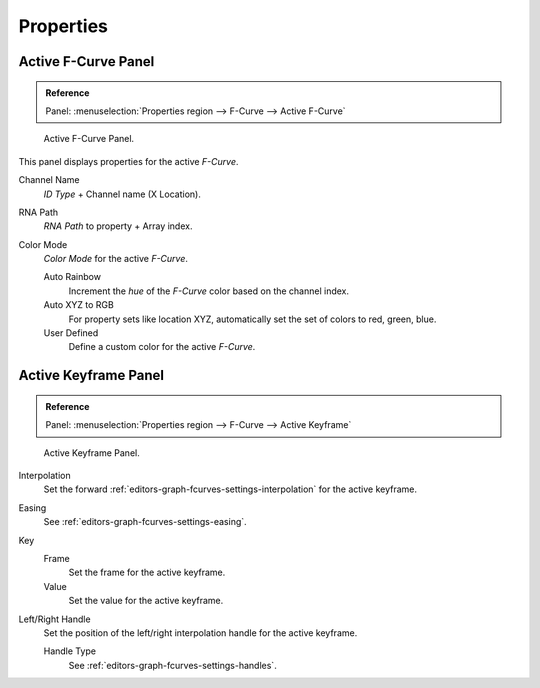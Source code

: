 .. (todo) view properties panel

**********
Properties
**********

Active F-Curve Panel
====================

.. admonition:: Reference
   :class: refbox

   | Panel:    :menuselection:`Properties region --> F-Curve --> Active F-Curve`

.. figure:: /images/editors_graph-editor_fcurves_properties_active-fcurve-panel.png

   Active F-Curve Panel.

This panel displays properties for the active *F-Curve*.

Channel Name
   *ID Type* + Channel name (X Location).
RNA Path
   *RNA Path* to property + Array index.
Color Mode
   *Color Mode* for the active *F-Curve*.

   Auto Rainbow
      Increment the *hue* of the *F-Curve* color based on the channel index.
   Auto XYZ to RGB
      For property sets like location XYZ, automatically set the set of colors to red, green, blue.
   User Defined
      Define a custom color for the active *F-Curve*.


Active Keyframe Panel
=====================

.. admonition:: Reference
   :class: refbox

   | Panel:    :menuselection:`Properties region --> F-Curve --> Active Keyframe`

.. figure:: /images/editors_graph-editor_fcurves_properties_active-keyframe-panel.png

   Active Keyframe Panel.

Interpolation
   Set the forward :ref:`editors-graph-fcurves-settings-interpolation` for the active keyframe.
Easing
   See :ref:`editors-graph-fcurves-settings-easing`.
Key
   Frame
      Set the frame for the active keyframe.
   Value
      Set the value for the active keyframe.
Left/Right Handle
   Set the position of the left/right interpolation handle for the active keyframe.

   Handle Type
      See :ref:`editors-graph-fcurves-settings-handles`.
